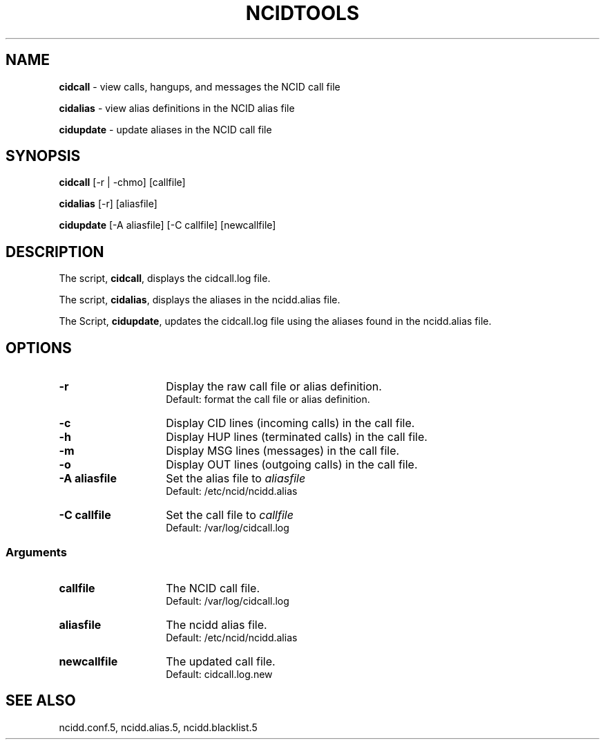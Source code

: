 .\" %W% %G%
.TH NCIDTOOLS 1
.SH NAME
.B cidcall
- view calls, hangups, and messages the NCID call file
.PP
.B cidalias
- view alias definitions in the NCID alias file
.PP
.B cidupdate
- update aliases in the NCID call file
.SH SYNOPSIS
.B cidcall
[-r | -chmo] [callfile]
.PP
.B cidalias
[-r] [aliasfile]
.PP
.B cidupdate
[-A aliasfile] [-C callfile] [newcallfile]
.SH DESCRIPTION
The script,
.BR cidcall ,
displays the cidcall.log file.
.PP
The script,
.BR cidalias ,
displays the aliases in the ncidd.alias file.
.PP
The Script,
.BR cidupdate ,
updates the cidcall.log file using the aliases found in the ncidd.alias file.
.SH "OPTIONS"
.PD 0
.TP 14
.B -r
Display the raw call file or alias definition.
.br
Default: format the call file or alias definition.
.TP
.B -c
Display CID lines (incoming calls) in the call file.
.TP
.B -h
Display HUP lines (terminated calls) in the call file.
.TP
.B -m
Display MSG lines (messages) in the call file.
.TP
.B -o
Display OUT lines (outgoing calls) in the call file.
.TP
.B -A aliasfile
Set the alias file to \fIaliasfile\fR
.br
Default: /etc/ncid/ncidd.alias
.TP
.B -C callfile
Set the call file to \fIcallfile\fR
.br
Default: /var/log/cidcall.log
.PD
.SS "Arguments"
.PD 0
.TP 14
.B callfile
The NCID call file.
.br
Default: /var/log/cidcall.log
.TP
.B aliasfile
The ncidd alias file.
.br
Default: /etc/ncid/ncidd.alias
.TP
.B newcallfile
The updated call file.
.br
Default: cidcall.log.new
.PD
.SH SEE ALSO
ncidd.conf.5, ncidd.alias.5, ncidd.blacklist.5
